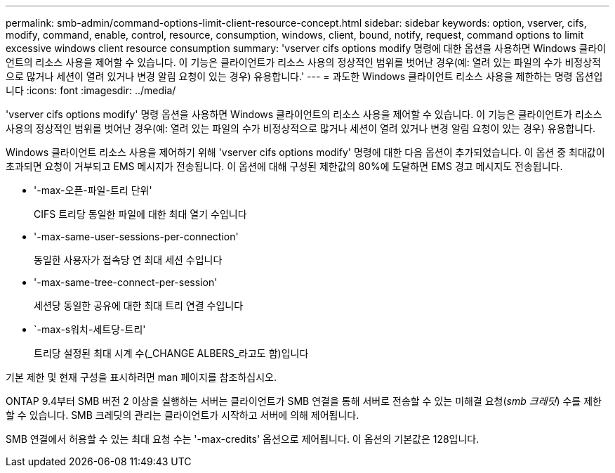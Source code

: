 ---
permalink: smb-admin/command-options-limit-client-resource-concept.html 
sidebar: sidebar 
keywords: option, vserver, cifs, modify, command, enable, control, resource, consumption, windows, client, bound, notify, request, command options to limit excessive windows client resource consumption 
summary: 'vserver cifs options modify 명령에 대한 옵션을 사용하면 Windows 클라이언트의 리소스 사용을 제어할 수 있습니다. 이 기능은 클라이언트가 리소스 사용의 정상적인 범위를 벗어난 경우(예: 열려 있는 파일의 수가 비정상적으로 많거나 세션이 열려 있거나 변경 알림 요청이 있는 경우) 유용합니다.' 
---
= 과도한 Windows 클라이언트 리소스 사용을 제한하는 명령 옵션입니다
:icons: font
:imagesdir: ../media/


[role="lead"]
'vserver cifs options modify' 명령 옵션을 사용하면 Windows 클라이언트의 리소스 사용을 제어할 수 있습니다. 이 기능은 클라이언트가 리소스 사용의 정상적인 범위를 벗어난 경우(예: 열려 있는 파일의 수가 비정상적으로 많거나 세션이 열려 있거나 변경 알림 요청이 있는 경우) 유용합니다.

Windows 클라이언트 리소스 사용을 제어하기 위해 'vserver cifs options modify' 명령에 대한 다음 옵션이 추가되었습니다. 이 옵션 중 최대값이 초과되면 요청이 거부되고 EMS 메시지가 전송됩니다. 이 옵션에 대해 구성된 제한값의 80%에 도달하면 EMS 경고 메시지도 전송됩니다.

* '-max-오픈-파일-트리 단위'
+
CIFS 트리당 동일한 파일에 대한 최대 열기 수입니다

* '-max-same-user-sessions-per-connection'
+
동일한 사용자가 접속당 연 최대 세션 수입니다

* '-max-same-tree-connect-per-session'
+
세션당 동일한 공유에 대한 최대 트리 연결 수입니다

* `-max-s워치-세트당-트리'
+
트리당 설정된 최대 시계 수(_CHANGE ALBERS_라고도 함)입니다



기본 제한 및 현재 구성을 표시하려면 man 페이지를 참조하십시오.

ONTAP 9.4부터 SMB 버전 2 이상을 실행하는 서버는 클라이언트가 SMB 연결을 통해 서버로 전송할 수 있는 미해결 요청(_smb 크레딧_) 수를 제한할 수 있습니다. SMB 크레딧의 관리는 클라이언트가 시작하고 서버에 의해 제어됩니다.

SMB 연결에서 허용할 수 있는 최대 요청 수는 '-max-credits' 옵션으로 제어됩니다. 이 옵션의 기본값은 128입니다.
